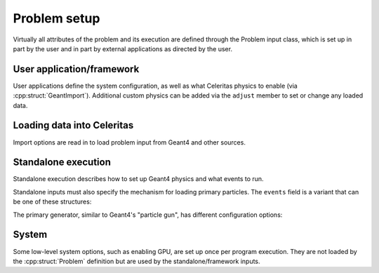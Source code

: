 .. Copyright Celeritas contributors: see top-level COPYRIGHT file for details
.. SPDX-License-Identifier: CC-BY-4.0

.. _inp_problem:

Problem setup
=============

Virtually all attributes of the problem and its execution are defined through
the Problem input class, which is set up in part by the user and in part by
external applications as directed by the user.

.. celerstruct:: inp::Problem

.. _inp_framework:

User application/framework
--------------------------

User applications define the system configuration, as well as what Celeritas
physics to enable (via :cpp:struct:`GeantImport`). Additional custom physics
can be added via the ``adjust`` member to set or change any loaded data.

.. celerstruct:: inp::FrameworkInput

Loading data into Celeritas
---------------------------

Import options are read in to load problem input from Geant4 and other sources.

.. celerstruct:: inp::PhysicsFromFile
.. celerstruct:: inp::PhysicsFromGeant
.. celerstruct:: inp::PhysicsFromGeantFiles

.. _inp_standalone_input:

Standalone execution
--------------------

Standalone execution describes how to set up Geant4 physics and what events to
run.

.. celerstruct:: inp::StandaloneInput

Standalone inputs must also specify the mechanism for loading primary
particles. The ``events`` field is a variant that can be one of these
structures:

.. celerstruct:: inp::PrimaryGenerator
.. celerstruct:: inp::SampleFileEvents
.. celerstruct:: inp::ReadFileEvents

The primary generator, similar to Geant4's "particle gun", has different
configuration options:

.. doxygentypedef:: celeritas::inp::Events
.. doxygentypedef:: celeritas::inp::ShapeDistribution
.. doxygentypedef:: celeritas::inp::AngleDistribution
.. doxygentypedef:: celeritas::inp::EnergyDistribution

.. celerstruct:: inp::PointDistribution
.. celerstruct:: inp::UniformBoxDistribution
.. celerstruct:: inp::IsotropicDistribution
.. celerstruct:: inp::MonodirectionalDistribution
.. celerstruct:: inp::MonoenergeticDistribution


.. _inp_system:

System
------

Some low-level system options, such as enabling GPU, are set up once per program
execution. They are not loaded by the :cpp:struct:`Problem` definition but
are used by the standalone/framework inputs.

.. celerstruct:: inp::System
.. celerstruct:: inp::Device
